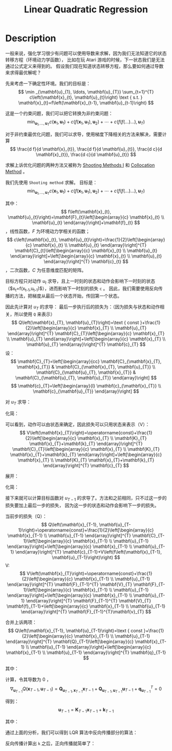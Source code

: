 :PROPERTIES:
:ID:       31B3EBF2-915A-44A2-B331-7E049D718C31
:END:
#+title: Linear Quadratic Regression
#+filed: Reinforcement Learning
#+OPTIONS: toc:nil
#+filetags: :rl:mbrl:sto_open:Users:wangfangyuan:Documents:roam:org_roam:

* Description
一般来说，强化学习很少有问题可以使用导数来求解，因为我们无法知道它的状态转移方程（环境动力学函数），
比如在玩 Atari 游戏的时候，下一状态我们是无法通过公式定义来得到的。
假设我们现在知道状态转移方程，那么要如何通过导数来求得最优解呢？

先来考虑一下确定性环境。我们的目标是：
$$
\min _{\mathbf{u}_{1}, \ldots, \mathbf{u}_{T}} \sum_{t=1}^{T} c\left(\mathbf{x}_{t}, \mathbf{u}_{t}\right) \text { s.t. } \mathbf{x}_{t}=f\left(\mathbf{x}_{t-1}, \mathbf{u}_{t-1}\right)
$$

这是一个约束问题，我们可以把它转换为非约束问题：
$$
\min _{\mathbf{u}_{1}, \ldots, \mathbf{u}_{T}} c\left(\mathbf{x}_{1}, \mathbf{u}_{1}\right)+c\left(f\left(\mathbf{x}_{1}, \mathbf{u}_{1}\right), \mathbf{u}_{2}\right)+\cdots+c\left(f(f(\ldots) \ldots), \mathbf{u}_{T}\right)
$$

对于非约束最优化问题，我们可以求导，使用梯度下降相关的方法来解决，需要计算
$$
\frac{d f}{d \mathbf{x}_{t}}, \frac{d f}{d \mathbf{u}_{t}}, \frac{d c}{d \mathbf{x}_{t}}, \frac{d c}{d \mathbf{u}_{t}}
$$

求解上诉优化问题的两种方法又被称为 [[id:28D202B6-D5B5-45E9-BF60-AD6488B1D91E][Shooting Methods I]] 和 [[id:82E286B4-08E9-4627-B9C0-9483739B4342][Collocation Method]] 。

我们先使用 =Shooting method= 求解。
目标是：
$$
\min _{\mathbf{u}_{1}, \ldots, \mathbf{u}_{T}} c\left(\mathbf{x}_{1}, \mathbf{u}_{1}\right)+c\left(f\left(\mathbf{x}_{1}, \mathbf{u}_{1}\right), \mathbf{u}_{2}\right)+\cdots+c\left(f(f(\ldots) \ldots), \mathbf{u}_{T}\right)
$$

其中：
$$
f\left(\mathbf{x}_{t}, \mathbf{u}_{t}\right)=\mathbf{F}_{t}\left[\begin{array}{c}
\mathbf{x}_{t} \\
\mathbf{u}_{t}
\end{array}\right]+\mathbf{f}_{t}
$$ ，线性函数，$F$ 为环境动力学相关的函数；
$$
c\left(\mathbf{x}_{t}, \mathbf{u}_{t}\right)=\frac{1}{2}\left[\begin{array}{c}
\mathbf{x}_{t} \\
\mathbf{u}_{t}
\end{array}\right]^{T} \mathbf{C}_{t}\left[\begin{array}{c}
\mathbf{x}_{t} \\
\mathbf{u}_{t}
\end{array}\right]+\left[\begin{array}{c}
\mathbf{x}_{t} \\
\mathbf{u}_{t}
\end{array}\right]^{T} \mathbf{c}_{t}
$$ ，二次函数，$C$ 为任意维度匹配的矩阵。

目标方程只对动作 $u_t$ 求导，且上一时刻的状态和动作会影响下一时刻的状态 （$x_t=f(x_{t-1},u_{t-1})$），进而影响下一时刻的损失 =c= 。
因此，我们需要使用反向传播的方法，把梯度从最后一个状态开始，传回第一个状态。

因此先计算对 $u_T$ 的求导：
最后一步执行后的损失为：（因为损失与状态和动作相关，所以使用 =Q= 来表示）
$$
Q\left(\mathbf{x}_{T}, \mathbf{u}_{T}\right)=\text { const }+\frac{1}{2}\left[\begin{array}{c}
\mathbf{x}_{T} \\
\mathbf{u}_{T}
\end{array}\right]^{T} \mathbf{C}_{T}\left[\begin{array}{c}
\mathbf{x}_{T} \\
\mathbf{u}_{T}
\end{array}\right]+\left[\begin{array}{c}
\mathbf{x}_{T} \\
\mathbf{u}_{T}
\end{array}\right]^{T} \mathbf{c}_{T}
$$
设：
$$
\mathbf{C}_{T}=\left[\begin{array}{cc}
\mathbf{C}_{\mathbf{x}_{T}, \mathbf{x}_{T}} & \mathbf{C}_{\mathbf{x}_{T}, \mathbf{u}_{T}} \\
\mathbf{C}_{\mathbf{u}_{T}, \mathbf{x}_{T}} & \mathbf{C}_{\mathbf{u}_{T}, \mathbf{u}_{T}}
\end{array}\right]
$$
$$
\mathbf{c}_{T}=\left[\begin{array}{l}
\mathbf{c}_{\mathbf{x}_{T}} \\
\mathbf{c}_{\mathbf{u}_{T}}
\end{array}\right]
$$

对 $u_T$ 求导：
\begin{array}{c}
\nabla_{\mathbf{u}_{T}} Q\left(\mathbf{x}_{T}, \mathbf{u}_{T}\right)=\mathbf{C}_{\mathbf{u}_{T}, \mathbf{x}_{T}} \mathbf{x}_{T}+\mathbf{C}_{\mathbf{u}_{T}, \mathbf{u}_{T}} \mathbf{u}_{T}+\mathbf{c}_{\mathbf{u}_{T}}^{T}=0 \\
\mathbf{u}_{T}=-\mathbf{C}_{\mathbf{u}_{T}, \mathbf{u}_{T}}^{-1}\left(\mathbf{C}_{\mathbf{u}_{T}, \mathbf{x}_{T}} \mathbf{x}_{T}+\mathbf{c}_{\mathbf{u}_{T}}\right)
\end{array}

化简：
\begin{array}{l}
\mathbf{u}_{T}=\mathbf{K}_{T} \mathbf{x}_{T}+\mathbf{k}_{T} \\
\mathbf{K}_{T}=-\mathbf{C}_{\mathbf{u}_{T}, \mathbf{u}_{T}}^{-1} \mathbf{C}_{\mathbf{u}_{T}, \mathbf{x}_{T}} \\
\mathbf{k}_{T}=-\mathbf{C}_{\mathbf{u}_{T}, \mathbf{u}_{T}}^{-1} \mathbf{c}_{\mathbf{u}_{T}}
\end{array}

可以看到，动作可以由状态来确定，因此损失可以只用状态来表示（V）：
$$
V\left(\mathbf{x}_{T}\right)=\operatorname{const}+\frac{1}{2}\left[\begin{array}{c}
\mathbf{x}_{T} \\
\mathbf{K}_{T} \mathbf{x}_{T}+\mathbf{k}_{T}
\end{array}\right]^{T} \mathbf{C}_{T}\left[\begin{array}{c}
\mathbf{x}_{T} \\
\mathbf{K}_{T} \mathbf{x}_{T}+\mathbf{k}_{T}
\end{array}\right]+\left[\begin{array}{c}
\mathbf{x}_{T} \\
\mathbf{K}_{T} \mathbf{x}_{T}+\mathbf{k}_{T}
\end{array}\right]^{T} \mathbf{c}_{T}
$$

展开：
\begin{aligned}
V\left(\mathbf{x}_{T}\right)=& \frac{1}{2} \mathbf{x}_{T}^{T} \mathbf{C}_{\mathbf{x}_{T}, \mathbf{x}_{T}} \mathbf{x}_{T}+\frac{1}{2} \mathbf{x}_{T}^{T} \mathbf{C}_{\mathbf{x}_{T}, \mathbf{u}_{T}} \mathbf{K}_{T} \mathbf{x}_{T}+\frac{1}{2} \mathbf{x}_{T}^{T} \mathbf{K}_{T}^{T} \mathbf{C}_{\mathbf{u}_{T}, \mathbf{x}_{T}} \mathbf{x}_{T}+\frac{1}{2} \mathbf{x}_{T}^{T} \mathbf{K}_{T}^{T} \mathbf{C}_{\mathbf{u}_{T}, \mathbf{u}_{T}} \mathbf{K}_{T} \mathbf{x}_{T}+\\
& \mathbf{x}_{T}^{T} \mathbf{K}_{T}^{T} \mathbf{C}_{\mathbf{u}_{T}, \mathbf{u}_{T}} \mathbf{k}_{T}+\frac{1}{2} \mathbf{x}_{T}^{T} \mathbf{C}_{\mathbf{x}_{T}, \mathbf{u}_{T}} \mathbf{k}_{T}+\mathbf{x}_{T}^{T} \mathbf{c}_{\mathbf{x}_{T}}+\mathbf{x}_{T}^{T} \mathbf{K}_{T}^{T} \mathbf{c}_{\mathbf{u}_{T}}+\mathrm{const}
\end{aligned}

化简：
\begin{array}{l}
V\left(\mathbf{x}_{T}\right)=\mathrm{const}+\frac{1}{2} \mathbf{x}_{T}^{T} \mathbf{V}_{T} \mathbf{x}_{T}+\mathbf{x}_{T}^{T} \mathbf{v}_{T} \\
\mathbf{V}_{T}=\mathbf{C}_{\mathbf{x}_{T}, \mathbf{x}_{T}}+\mathbf{C}_{\mathbf{x}_{T}, \mathbf{u}_{T}} \mathbf{K}_{T}+\mathbf{K}_{T}^{T} \mathbf{C}_{\mathbf{u}_{T}, \mathbf{x}_{T}}+\mathbf{K}_{T}^{T} \mathbf{C}_{\mathbf{u}_{T}, \mathbf{u}_{T}} \mathbf{K}_{T} \\
\mathbf{v}_{T}=\mathbf{c}_{\mathbf{x}_{T}}+\mathbf{C}_{\mathbf{x}_{T}, \mathbf{u}_{T}} \mathbf{k}_{T}+\mathbf{K}_{T}^{T} \mathbf{C}_{\mathbf{u}_{T}}+\mathbf{K}_{T}^{T} \mathbf{C}_{\mathbf{u}_{T}, \mathbf{u}_{T}} \mathbf{k}_{T}
\end{array}

接下来就可以计算目标函数对 $u_{T-1}$ 的求导了。方法和之前相同，只不过这一步的损失要加上最后一步的损失，
因为这一步的状态和动作会影响下一步的损失。

当前步的损失（Q）：
$$
Q\left(\mathbf{x}_{T-1}, \mathbf{u}_{T-1}\right)=\operatorname{const}+\frac{1}{2}\left[\begin{array}{c}
\mathbf{x}_{T-1} \\
\mathbf{u}_{T-1}
\end{array}\right]^{T} \mathbf{C}_{T-1}\left[\begin{array}{c}
\mathbf{x}_{T-1} \\
\mathbf{u}_{T-1}
\end{array}\right]+\left[\begin{array}{c}
\mathbf{x}_{T-1} \\
\mathbf{u}_{T-1}
\end{array}\right]^{T} \mathbf{c}_{T-1}+V\left(f\left(\mathbf{x}_{T-1}, \mathbf{u}_{T-1}\right)\right)
$$
V:
$$
V\left(\mathbf{x}_{T}\right)=\operatorname{const}+\frac{1}{2}\left[\begin{array}{c}
\mathbf{x}_{T-1} \\
\mathbf{u}_{T-1}
\end{array}\right]^{T} \mathbf{F}_{T-1}^{T} \mathbf{V}_{T} \mathbf{F}_{T-1}\left[\begin{array}{c}
\mathbf{x}_{T-1} \\
\mathbf{u}_{T-1}
\end{array}\right]+\left[\begin{array}{c}
\mathbf{x}_{T-1} \\
\mathbf{u}_{T-1}
\end{array}\right]^{T} \mathbf{F}_{T-1}^{T} \mathbf{V}_{T} \mathbf{f}_{T-1}+\left[\begin{array}{c}
\mathbf{x}_{T-1} \\
\mathbf{u}_{T-1}
\end{array}\right]^{T} \mathbf{F}_{T-1}^{T}\mathbf{v}_{T}
$$


合并上诉两项：
$$
Q\left(\mathbf{x}_{T-1}, \mathbf{u}_{T-1}\right)=\text { const }+\frac{1}{2}\left[\begin{array}{c}
\mathbf{x}_{T-1} \\
\mathbf{u}_{T-1}
\end{array}\right]^{T} \mathbf{Q}_{T-1}\left[\begin{array}{c}
\mathbf{x}_{T-1} \\
\mathbf{u}_{T-1}
\end{array}\right]+\left[\begin{array}{c}
\mathbf{x}_{T-1} \\
\mathbf{u}_{T-1}
\end{array}\right]^{T} \mathbf{q}_{T-1}
$$

其中：
\begin{array}{l}
\mathbf{Q}_{T-1}=\mathbf{C}_{T-1}+\mathbf{F}_{T-1}^{T} \mathbf{V}_{T} \mathbf{F}_{T-1} \\
\mathbf{q}_{T-1}=\mathbf{c}_{T-1}+\mathbf{F}_{T-1}^{T} \mathbf{V}_{T} \mathbf{f}_{T-1}+\mathbf{F}_{T-1}^{T} \mathbf{v}_{T}
\end{array}

计算，令其导数为 0 ，
$$
\nabla_{\mathbf{u}_{T-1}} Q\left(\mathbf{x}_{T-1}, \mathbf{u}_{T-1}\right)=\mathbf{Q}_{\mathbf{u}_{T-1}, \mathbf{x}_{T-1}} \mathbf{x}_{T-1}+\mathbf{Q}_{\mathbf{u}_{T-1}, \mathbf{u}_{T-1}} \mathbf{u}_{T-1}+\mathbf{q}_{\mathbf{u}_{T-1}}^{T}=0
$$

得到：
$$
\mathbf{u}_{T-1}=\mathbf{K}_{T-1} \mathbf{x}_{T-1}+\mathbf{k}_{T-1}
$$

其中：
\begin{array}{l}
\mathbf{K}_{T-1}=-\mathbf{Q}_{\mathbf{u}_{T-1}, \mathbf{u}_{T-1}}^{-1} \mathbf{Q}_{\mathbf{u}_{T-1}, \mathbf{x}_{T-1}} \\
\mathbf{k}_{T-1}=-\mathbf{Q}_{\mathbf{u}_{T-1}, \mathbf{u}_{T-1}}^{-1} \mathbf{q}_{\mathbf{u}_{T-1}}
\end{array}

通过上面的分析，我们可以得到 LQR 算法中反向传播部分的算法：
#+BEGIN_CENTER
#+ATTR_HTML: :width 100%
[[file:./img/rl-sergey/lec-10-6.png]]
#+END_CENTER

反向传播计算出 =k= 之后，正向传播就简单了：
#+BEGIN_CENTER
[[file:./img/rl-sergey/lec-10-7.png]]
#+END_CENTER
